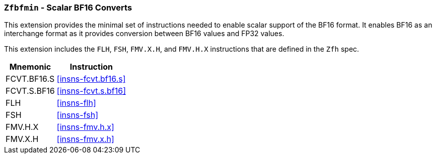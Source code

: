 [[zfbfmin,Zfbfmin]]
=== `Zfbfmin` - Scalar BF16 Converts

This extension provides the minimal set of instructions needed to enable scalar support
of the BF16 format. It enables BF16 as an interchange format as it provides conversion
between BF16 values and FP32 values.

This extension includes the `FLH`, `FSH`, `FMV.X.H`, and `FMV.H.X` instructions
that are defined in the `Zfh` spec.

// This extension requires that either the
// Minimal Half-Precision Floating-Point Standard Extension `Zfhmin`
// or the Half-Precision Floating-Point Standard Extension `Zfh`
// is implemented as BF16 relies on `FLH` and `FSH` to load and store
// 16-bit floating-point values as well as `FMV.X.H` and `FMV.H.X` to move 16-bit
// floating-point values to and from integer registers.

// [NOTE]
// ====
// Alternatively, we could drop the Zfbmin requirement and instead explicitly
// include the `FLH`, `FSH`, `FMV.X.H`, and `FMV.H.X` instructions as defined in
// the Zfh spec.
// Requiring Zfbmin adds the following "extra" instructions:
//
// - `FCVT.S.H`, and `FCVT.H.S`
// - If D: `FCVT.D.H` and `FCVT.H.D`
//- If Q: `FCVT.Q.H` and `FCVT.H.Q`
// ====

[%autowidth]
[%header,cols="2,4"]
|===
|Mnemonic
|Instruction
|FCVT.BF16.S    | <<insns-fcvt.bf16.s>>
|FCVT.S.BF16    | <<insns-fcvt.s.bf16>>
|FLH            | <<insns-flh>>
|FSH            | <<insns-fsh>>
|FMV.H.X        | <<insns-fmv.h.x>>
|FMV.X.H        | <<insns-fmv.x.h>>
|===

